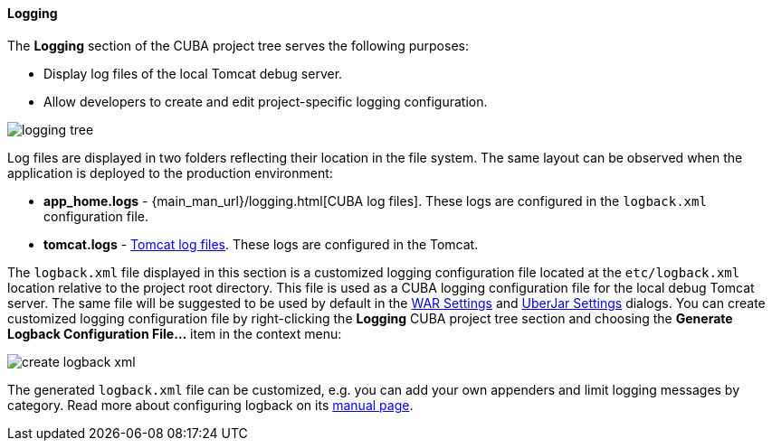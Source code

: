 :sourcesdir: ../../../../../source

[[logging]]
==== Logging
--
The *Logging* section of the CUBA project tree serves the following purposes:

* Display log files of the local Tomcat debug server.
* Allow developers to create and edit project-specific logging configuration.

image::features/project/logging_tree.png[align="center"]

Log files are displayed in two folders reflecting their location in the file system. The same layout can be observed when the application is deployed to the production environment:

* *app_home.logs* - {main_man_url}/logging.html[CUBA log files]. These logs are configured in the `logback.xml` configuration file.
* *tomcat.logs* - https://tomcat.apache.org/tomcat-9.0-doc/logging.html[Tomcat log files]. These logs are configured in the Tomcat.

The `logback.xml` file displayed in this section is a customized logging configuration file located at the `etc/logback.xml` location relative to the project root directory. This file is used as a CUBA logging configuration file for the local debug Tomcat server. The same file will be suggested to be used by default in the <<deployment_war_settings,WAR Settings>> and <<deployment_uber_jar_settings,UberJar Settings>> dialogs. You can create customized logging configuration file by right-clicking the *Logging* CUBA project tree section and choosing the *Generate Logback Configuration File...* item in the context menu:

image::features/project/create_logback_xml.png[align="center"]

The generated `logback.xml` file can be customized, e.g. you can add your own appenders and limit logging messages by category. Read more about configuring logback on its http://logback.qos.ch/manual/configuration.html#syntax[manual page].
--